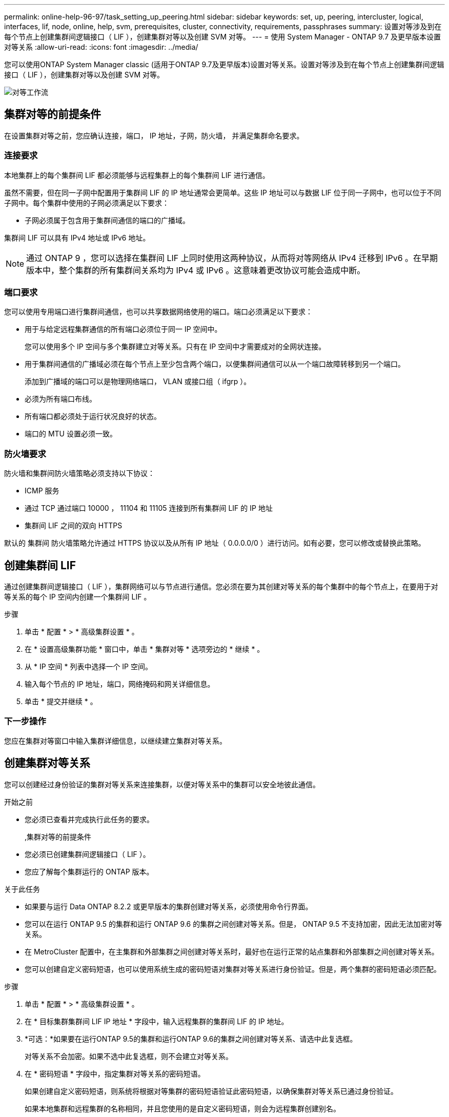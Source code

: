 ---
permalink: online-help-96-97/task_setting_up_peering.html 
sidebar: sidebar 
keywords: set, up, peering, intercluster, logical, interfaces, lif, node, online, help, svm, prerequisites, cluster, connectivity, requirements, passphrases 
summary: 设置对等涉及到在每个节点上创建集群间逻辑接口（ LIF ），创建集群对等以及创建 SVM 对等。 
---
= 使用 System Manager - ONTAP 9.7 及更早版本设置对等关系
:allow-uri-read: 
:icons: font
:imagesdir: ../media/


[role="lead"]
您可以使用ONTAP System Manager classic (适用于ONTAP 9.7及更早版本)设置对等关系。设置对等涉及到在每个节点上创建集群间逻辑接口（ LIF ），创建集群对等以及创建 SVM 对等。

image::../media/peering_workflow.gif[对等工作流]



== 集群对等的前提条件

在设置集群对等之前，您应确认连接，端口， IP 地址，子网，防火墙， 并满足集群命名要求。



=== 连接要求

本地集群上的每个集群间 LIF 都必须能够与远程集群上的每个集群间 LIF 进行通信。

虽然不需要，但在同一子网中配置用于集群间 LIF 的 IP 地址通常会更简单。这些 IP 地址可以与数据 LIF 位于同一子网中，也可以位于不同子网中。每个集群中使用的子网必须满足以下要求：

* 子网必须属于包含用于集群间通信的端口的广播域。


集群间 LIF 可以具有 IPv4 地址或 IPv6 地址。

[NOTE]
====
通过 ONTAP 9 ，您可以选择在集群间 LIF 上同时使用这两种协议，从而将对等网络从 IPv4 迁移到 IPv6 。在早期版本中，整个集群的所有集群间关系均为 IPv4 或 IPv6 。这意味着更改协议可能会造成中断。

====


=== 端口要求

您可以使用专用端口进行集群间通信，也可以共享数据网络使用的端口。端口必须满足以下要求：

* 用于与给定远程集群通信的所有端口必须位于同一 IP 空间中。
+
您可以使用多个 IP 空间与多个集群建立对等关系。只有在 IP 空间中才需要成对的全网状连接。

* 用于集群间通信的广播域必须在每个节点上至少包含两个端口，以便集群间通信可以从一个端口故障转移到另一个端口。
+
添加到广播域的端口可以是物理网络端口， VLAN 或接口组（ ifgrp ）。

* 必须为所有端口布线。
* 所有端口都必须处于运行状况良好的状态。
* 端口的 MTU 设置必须一致。




=== 防火墙要求

防火墙和集群间防火墙策略必须支持以下协议：

* ICMP 服务
* 通过 TCP 通过端口 10000 ， 11104 和 11105 连接到所有集群间 LIF 的 IP 地址
* 集群间 LIF 之间的双向 HTTPS


默认的 `集群间` 防火墙策略允许通过 HTTPS 协议以及从所有 IP 地址（ 0.0.0.0/0 ）进行访问。如有必要，您可以修改或替换此策略。



== 创建集群间 LIF

通过创建集群间逻辑接口（ LIF ），集群网络可以与节点进行通信。您必须在要为其创建对等关系的每个集群中的每个节点上，在要用于对等关系的每个 IP 空间内创建一个集群间 LIF 。

.步骤
. 单击 * 配置 * > * 高级集群设置 * 。
. 在 * 设置高级集群功能 * 窗口中，单击 * 集群对等 * 选项旁边的 * 继续 * 。
. 从 * IP 空间 * 列表中选择一个 IP 空间。
. 输入每个节点的 IP 地址，端口，网络掩码和网关详细信息。
. 单击 * 提交并继续 * 。




=== 下一步操作

您应在集群对等窗口中输入集群详细信息，以继续建立集群对等关系。



== 创建集群对等关系

您可以创建经过身份验证的集群对等关系来连接集群，以便对等关系中的集群可以安全地彼此通信。

.开始之前
* 您必须已查看并完成执行此任务的要求。
+
,集群对等的前提条件

* 您必须已创建集群间逻辑接口（ LIF ）。
* 您应了解每个集群运行的 ONTAP 版本。


.关于此任务
* 如果要与运行 Data ONTAP 8.2.2 或更早版本的集群创建对等关系，必须使用命令行界面。
* 您可以在运行 ONTAP 9.5 的集群和运行 ONTAP 9.6 的集群之间创建对等关系。但是， ONTAP 9.5 不支持加密，因此无法加密对等关系。
* 在 MetroCluster 配置中，在主集群和外部集群之间创建对等关系时，最好也在运行正常的站点集群和外部集群之间创建对等关系。
* 您可以创建自定义密码短语，也可以使用系统生成的密码短语对集群对等关系进行身份验证。但是，两个集群的密码短语必须匹配。


.步骤
. 单击 * 配置 * > * 高级集群设置 * 。
. 在 * 目标集群集群间 LIF IP 地址 * 字段中，输入远程集群的集群间 LIF 的 IP 地址。
. *可选：*如果要在运行ONTAP 9.5的集群和运行ONTAP 9.6的集群之间创建对等关系、请选中此复选框。
+
对等关系不会加密。如果不选中此复选框，则不会建立对等关系。

. 在 * 密码短语 * 字段中，指定集群对等关系的密码短语。
+
如果创建自定义密码短语，则系统将根据对等集群的密码短语验证此密码短语，以确保集群对等关系已通过身份验证。

+
如果本地集群和远程集群的名称相同，并且您使用的是自定义密码短语，则会为远程集群创建别名。

. *可选：*要从远程集群生成密码短语、请输入远程集群的管理IP地址。
. 启动集群对等。
+
|===
| 如果您要 ... | 执行此操作 ... 


 a| 
从启动程序集群启动集群对等
 a| 
单击 * 启动集群对等 * 。



 a| 
从远程集群启动集群对等（如果已创建自定义密码短语，则适用）
 a| 
.. 输入远程集群的管理 IP 地址。
.. 单击 * 管理 URL* 链接以访问远程集群。
.. 单击 * 创建集群对等 * 。
.. 指定启动程序集群的集群间 LIF IP 地址和密码短语。
.. 单击 * 启动对等 * 。
.. 访问启动程序集群，然后单击 * 验证对等 * 。


|===




=== 下一步操作

您应在 SVM 对等窗口中指定 SVM 详细信息，以继续执行对等过程。



== 创建 SVM 对等方

通过 SVM 对等关系，您可以在两个 Storage Virtual Machine （ SVM ）之间建立对等关系以进行数据保护。

您必须已在计划对等的 SVM 所在的集群之间创建对等关系。

.关于此任务
* 在使用 * 配置 * > * SVM 对等方 * 窗口创建 SVM 对等方时，系统会列出可选择作为目标集群的集群。
* 如果目标 SVM 位于运行 ONTAP 9.2 或更早版本的系统中的集群上，则无法使用 System Manager 接受 SVM 对等。
+
[NOTE]
====
在这种情况下，您可以使用命令行界面（ CLI ）接受 SVM 对等。

====


.步骤
. 选择启动程序 SVM 。
. 从允许的 SVM 列表中选择目标 SVM 。
. 在 * 输入 SVM* 字段中指定目标 SVM 的名称。
+
[NOTE]
====
如果已从 * 配置 * > * SVM 对等方 * 窗口导航，则应从对等集群列表中选择目标 SVM 。

====
. 启动 SVM 对等。
+
|===
| 如果您要 ... | 执行此操作 ... 


 a| 
从启动程序集群启动 SVM 对等
 a| 
单击启动 SVM 对等。



 a| 
从远程集群接受 SVM 对等
 a| 
[NOTE]
====
适用于不允许的 SVM

====
.. 指定远程集群的管理地址。
.. 单击 * 管理 URL* 链接以访问远程集群的 SVM 对等窗口。
.. 在远程集群上，接受 * 待定 SVM 对等 * 请求。
.. 访问启动程序集群，然后单击 * 验证对等 * 。


|===
. 单击 * 继续 * 。




=== 下一步操作

您可以在摘要窗口中查看集群间 LIF ，集群对等关系和 SVM 对等关系。

使用 System Manager 创建对等关系时，默认情况下加密状态为 "`Enabled` " 。



== 什么是密码短语

您可以使用密码短语来授权对等请求。您可以使用自定义密码短语或系统生成的密码短语建立集群对等关系。

* 您可以在远程集群上生成密码短语。
* 密码短语的最小长度为 8 个字符。
* 密码短语是根据 IP 空间生成的。
* 如果您使用系统生成的密码短语进行集群对等，则在启动程序集群中输入密码短语后，对等将自动获得授权。
* 如果您使用自定义密码短语建立集群对等关系，则必须导航到远程集群以完成对等过程。

